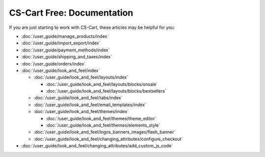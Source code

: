 ***************************
CS-Cart Free: Documentation
***************************

If you are just starting to work with CS-Cart, these articles may be helpful for you:

* :doc:`/user_guide/manage_products/index`

* :doc:`/user_guide/import_export/index`
  
* :doc:`/user_guide/payment_methods/index`
  
* :doc:`/user_guide/shipping_and_taxes/index`

* :doc:`/user_guide/orders/index`

* :doc:`/user_guide/look_and_feel/index`

  * :doc:`/user_guide/look_and_feel/layouts/index`

    * :doc:`/user_guide/look_and_feel/layouts/blocks/onsale`

    * :doc:`/user_guide/look_and_feel/layouts/blocks/bestsellers`

  * :doc:`/user_guide/look_and_feel/tabs/index`

  * :doc:`/user_guide/look_and_feel/email_templates/index`

  * :doc:`/user_guide/look_and_feel/themes/index`

    * :doc:`/user_guide/look_and_feel/themes/theme_editor`

    * :doc:`/user_guide/look_and_feel/themes/elements_style`

  * :doc:`/user_guide/look_and_feel/logos_banners_images/flash_banner`

  * :doc:`/user_guide/look_and_feel/changing_attributes/configure_checkout`

* :doc:`/user_guide/look_and_feel/changing_attributes/add_custom_js_code`

.. meta::
   :description: User documentation for free CS-Cart version


